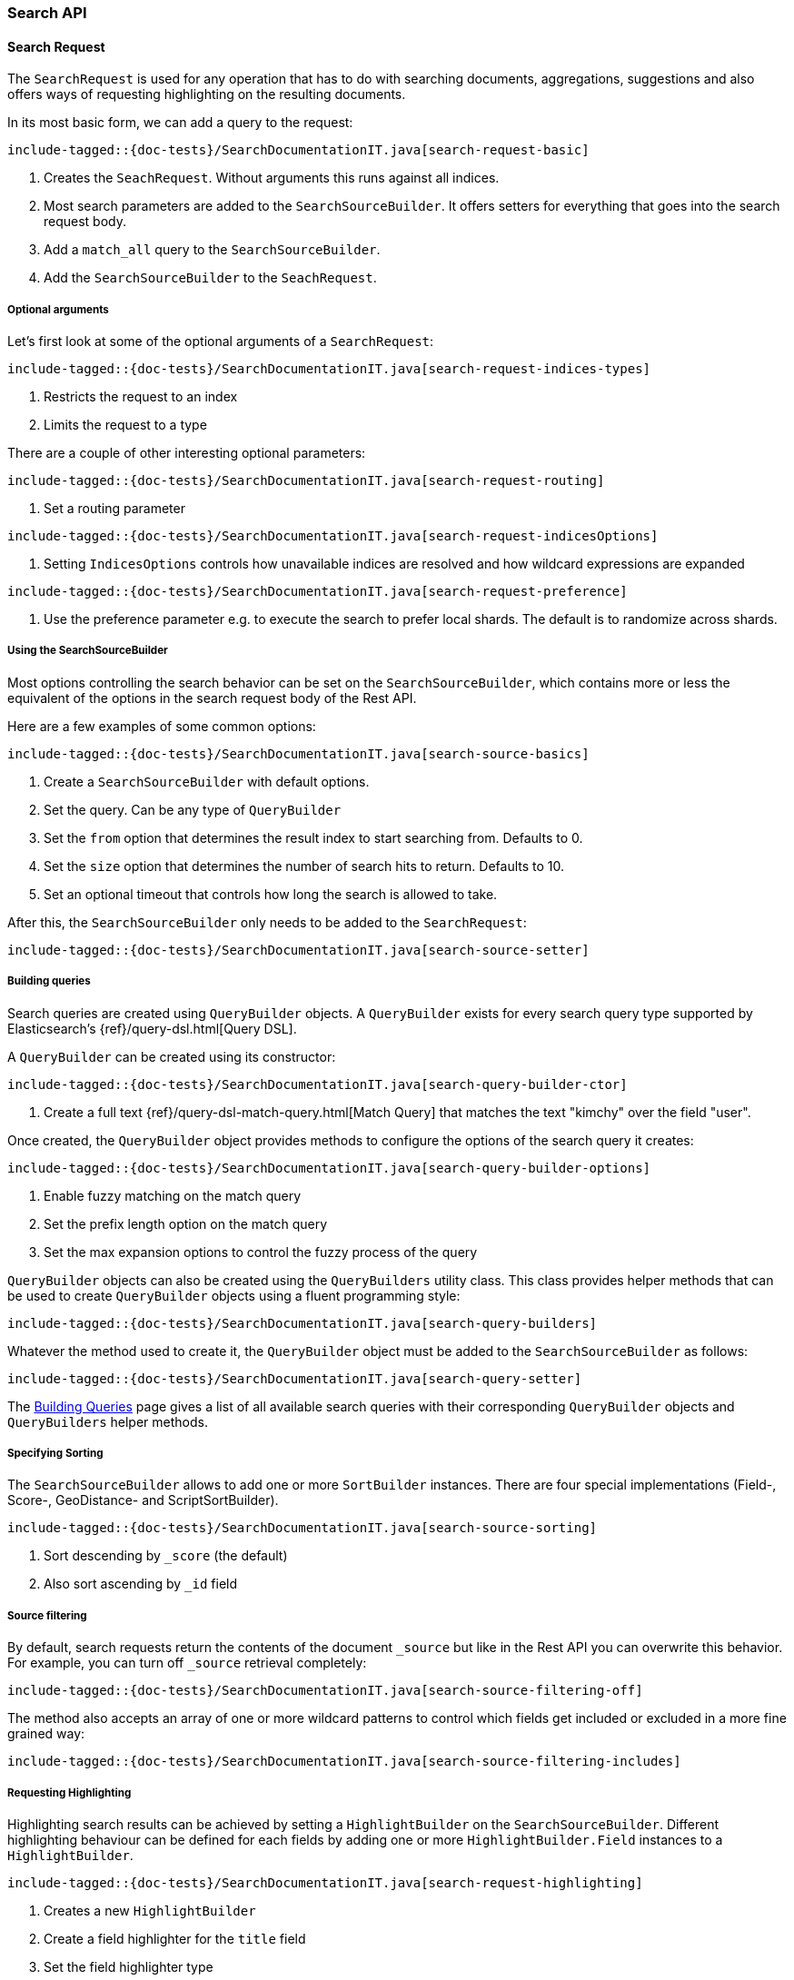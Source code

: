 [[java-rest-high-search]]
=== Search API

[[java-rest-high-document-search-request]]
==== Search Request

The `SearchRequest` is used for any operation that has to do with searching
documents, aggregations, suggestions and also offers ways of requesting
highlighting on the resulting documents.

In its most basic form, we can add a query to the request:

["source","java",subs="attributes,callouts,macros"]
--------------------------------------------------
include-tagged::{doc-tests}/SearchDocumentationIT.java[search-request-basic]
--------------------------------------------------

<1> Creates the `SeachRequest`. Without arguments this runs against all indices.
<2> Most search parameters are added to the `SearchSourceBuilder`. It offers setters for everything that goes into the search request body.
<3> Add a `match_all` query to the `SearchSourceBuilder`.
<4> Add the `SearchSourceBuilder` to the `SeachRequest`.

[[java-rest-high-search-request-optional]]
===== Optional arguments

Let's first look at some of the optional arguments of a `SearchRequest`:

["source","java",subs="attributes,callouts,macros"]
--------------------------------------------------
include-tagged::{doc-tests}/SearchDocumentationIT.java[search-request-indices-types]
--------------------------------------------------
<1> Restricts the request to an index
<2> Limits the request to a type

There are a couple of other interesting optional parameters:

["source","java",subs="attributes,callouts,macros"]
--------------------------------------------------
include-tagged::{doc-tests}/SearchDocumentationIT.java[search-request-routing]
--------------------------------------------------
<1> Set a routing parameter

["source","java",subs="attributes,callouts,macros"]
--------------------------------------------------
include-tagged::{doc-tests}/SearchDocumentationIT.java[search-request-indicesOptions]
--------------------------------------------------
<1> Setting `IndicesOptions` controls how unavailable indices are resolved and
how wildcard expressions are expanded

["source","java",subs="attributes,callouts,macros"]
--------------------------------------------------
include-tagged::{doc-tests}/SearchDocumentationIT.java[search-request-preference]
--------------------------------------------------
<1> Use the preference parameter e.g. to execute the search to prefer local
shards. The default is to randomize across shards.

===== Using the SearchSourceBuilder

Most options controlling the search behavior can be set on the
`SearchSourceBuilder`,
which contains more or less the equivalent of the options in the search request
body of the Rest API.

Here are a few examples of some common options:

["source","java",subs="attributes,callouts,macros"]
--------------------------------------------------
include-tagged::{doc-tests}/SearchDocumentationIT.java[search-source-basics]
--------------------------------------------------
<1> Create a `SearchSourceBuilder` with default options.
<2> Set the query. Can be any type of `QueryBuilder`
<3> Set the `from` option that determines the result index to start searching
from. Defaults to 0.
<4> Set the `size` option that determines the number of search hits to return.
Defaults to 10.
<5> Set an optional timeout that controls how long the search is allowed to
take.

After this, the `SearchSourceBuilder` only needs to be added to the
`SearchRequest`:

["source","java",subs="attributes,callouts,macros"]
--------------------------------------------------
include-tagged::{doc-tests}/SearchDocumentationIT.java[search-source-setter]
--------------------------------------------------

[[java-rest-high-document-search-request-building-queries]]
===== Building queries

Search queries are created using `QueryBuilder` objects. A `QueryBuilder` exists
 for every search query type supported by Elasticsearch's {ref}/query-dsl.html[Query DSL].

A `QueryBuilder` can be created using its constructor:

["source","java",subs="attributes,callouts,macros"]
--------------------------------------------------
include-tagged::{doc-tests}/SearchDocumentationIT.java[search-query-builder-ctor]
--------------------------------------------------
<1> Create a full text {ref}/query-dsl-match-query.html[Match Query] that matches
the text "kimchy" over the field "user".

Once created, the `QueryBuilder` object provides methods to configure the options
of the search query it creates:

["source","java",subs="attributes,callouts,macros"]
--------------------------------------------------
include-tagged::{doc-tests}/SearchDocumentationIT.java[search-query-builder-options]
--------------------------------------------------
<1> Enable fuzzy matching on the match query
<2> Set the prefix length option on the match query
<3> Set the max expansion options to control the fuzzy
    process of the query

`QueryBuilder` objects can also be created using the `QueryBuilders` utility class.
This class provides helper methods that can be used to create `QueryBuilder` objects
 using a fluent programming style:

["source","java",subs="attributes,callouts,macros"]
--------------------------------------------------
include-tagged::{doc-tests}/SearchDocumentationIT.java[search-query-builders]
--------------------------------------------------

Whatever the method used to create it, the `QueryBuilder` object must be added
to the `SearchSourceBuilder` as follows:

["source","java",subs="attributes,callouts,macros"]
--------------------------------------------------
include-tagged::{doc-tests}/SearchDocumentationIT.java[search-query-setter]
--------------------------------------------------

The <<java-rest-high-query-builders, Building Queries>> page gives a list of all available search queries with
their corresponding `QueryBuilder` objects and `QueryBuilders` helper methods.


===== Specifying Sorting

The `SearchSourceBuilder` allows to add one or more `SortBuilder` instances. There are four special implementations (Field-, Score-, GeoDistance- and ScriptSortBuilder).

["source","java",subs="attributes,callouts,macros"]
--------------------------------------------------
include-tagged::{doc-tests}/SearchDocumentationIT.java[search-source-sorting]
--------------------------------------------------
<1> Sort descending by `_score` (the default)
<2> Also sort ascending by `_id` field

===== Source filtering

By default, search requests return the contents of the document `_source` but like in the Rest API you can overwrite this behavior. For example, you can turn off `_source` retrieval completely:

["source","java",subs="attributes,callouts,macros"]
--------------------------------------------------
include-tagged::{doc-tests}/SearchDocumentationIT.java[search-source-filtering-off]
--------------------------------------------------

The method also accepts an array of one or more wildcard patterns to control which fields get included or excluded in a more fine grained way:

["source","java",subs="attributes,callouts,macros"]
--------------------------------------------------
include-tagged::{doc-tests}/SearchDocumentationIT.java[search-source-filtering-includes]
--------------------------------------------------

[[java-rest-high-request-highlighting]]
===== Requesting Highlighting

Highlighting search results can be achieved by setting a `HighlightBuilder` on the
`SearchSourceBuilder`. Different highlighting behaviour can be defined for each
fields by adding one or more `HighlightBuilder.Field` instances to a `HighlightBuilder`.

["source","java",subs="attributes,callouts,macros"]
--------------------------------------------------
include-tagged::{doc-tests}/SearchDocumentationIT.java[search-request-highlighting]
--------------------------------------------------
<1> Creates a new `HighlightBuilder`
<2> Create a field highlighter for the `title` field
<3> Set the field highlighter type
<4> Add the field highlighter to the highlight builder

There are many options which are explained in detail in the Rest API documentation. The Rest
API parameters (e.g. `pre_tags`) are usually changed by
setters with a similar name (e.g. `#preTags(String ...)`).

Highlighted text fragments can <<java-rest-high-retrieve-highlighting,later be retrieved>> from the `SearchResponse`.

[[java-rest-high-document-search-request-building-aggs]]
===== Requesting Aggregations

Aggregations can be added to the search by first creating the appropriate
`AggregationBuilder` and then setting it on the `SearchSourceBuilder`. In the
following example we create a `terms` aggregation on company names with a
sub-aggregation on the average age of employees in the company:

["source","java",subs="attributes,callouts,macros"]
--------------------------------------------------
include-tagged::{doc-tests}/SearchDocumentationIT.java[search-request-aggregations]
--------------------------------------------------

The <<java-rest-high-aggregation-builders, Building Aggregations>> page gives a list of all available aggregations with
their corresponding `AggregationBuilder` objects and `AggregationBuilders` helper methods.

We will later see how to <<java-rest-high-retrieve-aggs,access aggregations>> in the `SearchResponse`.

===== Requesting Suggestions

To add Suggestions to the search request, use one of the `SuggestionBuilder` implementations
that are easily accessible from the `SuggestBuilders` factory class. Suggestion builders
need to be added to the top level `SuggestBuilder`, which itself can be set on the  `SearchSourceBuilder`.

["source","java",subs="attributes,callouts,macros"]
--------------------------------------------------
include-tagged::{doc-tests}/SearchDocumentationIT.java[search-request-suggestion]
--------------------------------------------------
<1> Creates a new `TermSuggestionBuilder` for the `user` field and
the text `kmichy`
<2> Adds the suggestion builder and names it `suggest_user`

We will later see how to <<java-rest-high-retrieve-suggestions,retrieve suggestions>> from the
`SearchResponse`.

===== Profiling Queries and Aggregations

The {ref}/search-profile.html[Profile API] can be used to profile the execution of queries and aggregations for
a specific search request. in order to use it, the profile flag must be set to true on the `SearchSourceBuilder`:

["source","java",subs="attributes,callouts,macros"]
--------------------------------------------------
include-tagged::{doc-tests}/SearchDocumentationIT.java[search-request-profiling]
--------------------------------------------------

Once the `SearchRequest` is executed the corresponding `SearchResponse` will
<<java-rest-high-retrieve-profile-results,contain the profiling results>>.

[[java-rest-high-document-search-sync]]
==== Synchronous Execution

When executing a `SearchRequest` in the following manner, the client waits
for the `SearchResponse` to be returned before continuing with code execution:

["source","java",subs="attributes,callouts,macros"]
--------------------------------------------------
include-tagged::{doc-tests}/SearchDocumentationIT.java[search-execute]
--------------------------------------------------

[[java-rest-high-document-search-async]]
==== Asynchronous Execution

Executing a `SearchRequest` can also be done in an asynchronous fashion so that
the client can return directly. Users need to specify how the response or
potential failures will be handled by passing the request and a listeners to the
asynchronous search method:

["source","java",subs="attributes,callouts,macros"]
--------------------------------------------------
include-tagged::{doc-tests}/SearchDocumentationIT.java[search-execute-async]
--------------------------------------------------
<1> The `SearchRequest` to execute and the `ActionListener` to use when
the execution completes

The asynchronous method does not block and returns immediately. Once it is
completed the `ActionListener` is called back using the `onResponse` method
if the execution successfully completed or using the `onFailure` method if
it failed.

A typical listener for `SearchResponse` looks like:

["source","java",subs="attributes,callouts,macros"]
--------------------------------------------------
include-tagged::{doc-tests}/SearchDocumentationIT.java[search-execute-listener]
--------------------------------------------------
<1> Called when the execution is successfully completed.
<2> Called when the whole `SearchRequest` fails.

[[java-rest-high-search-response]]
==== SearchResponse

The `SearchResponse` that is returned by executing the search provides details
about the search execution itself as well as access to the documents returned.
First, there is useful information about the request execution itself, like the
HTTP status code, execution time or whether the request terminated early or timed
out:

["source","java",subs="attributes,callouts,macros"]
--------------------------------------------------
include-tagged::{doc-tests}/SearchDocumentationIT.java[search-response-1]
--------------------------------------------------

Second, the response also provides information about the execution on the
shard level by offering statistics about the total number of shards that were
affected by the search, and the successful vs. unsuccessful shards. Possible
failures can also be handled by iterating over an array off
`ShardSearchFailures` like in the following example:

["source","java",subs="attributes,callouts,macros"]
--------------------------------------------------
include-tagged::{doc-tests}/SearchDocumentationIT.java[search-response-2]
--------------------------------------------------

[[java-rest-high-retrieve-searchHits]]
===== Retrieving SearchHits

To get access to the returned documents, we need to first get the `SearchHits`
contained in the response:

["source","java",subs="attributes,callouts,macros"]
--------------------------------------------------
include-tagged::{doc-tests}/SearchDocumentationIT.java[search-hits-get]
--------------------------------------------------

The `SearchHits` provides global information about all hits, like total number
of hits or the maximum score:

["source","java",subs="attributes,callouts,macros"]
--------------------------------------------------
include-tagged::{doc-tests}/SearchDocumentationIT.java[search-hits-info]
--------------------------------------------------

Nested inside the `SearchHits` are the individual search results that can
be iterated over:


["source","java",subs="attributes,callouts,macros"]
--------------------------------------------------
include-tagged::{doc-tests}/SearchDocumentationIT.java[search-hits-singleHit]
--------------------------------------------------

The `SearchHit` provides access to basic information like index, type, docId and
score of each search hit:

["source","java",subs="attributes,callouts,macros"]
--------------------------------------------------
include-tagged::{doc-tests}/SearchDocumentationIT.java[search-hits-singleHit-properties]
--------------------------------------------------

Furthermore, it lets you get back the document source, either as a simple
JSON-String or as a map of key/value pairs. In this map, regular fields
are keyed by the field name and contain the field value. Multi-valued fields are
returned as lists of objects, nested objects as another key/value map. These
cases need to be cast accordingly:

["source","java",subs="attributes,callouts,macros"]
--------------------------------------------------
include-tagged::{doc-tests}/SearchDocumentationIT.java[search-hits-singleHit-source]
--------------------------------------------------

[[java-rest-high-retrieve-highlighting]]
===== Retrieving Highlighting

If <<java-rest-high-request-highlighting,requested>>, highlighted text fragments can be retrieved from each `SearchHit` in the result. The hit object offers
access to a map of field names to `HighlightField` instances, each of which contains one
or many highlighted text fragments:


["source","java",subs="attributes,callouts,macros"]
--------------------------------------------------
include-tagged::{doc-tests}/SearchDocumentationIT.java[search-request-highlighting-get]
--------------------------------------------------
<1> Get the highlighting for the `title` field
<2> Get one or many fragments containing the highlighted field content

[[java-rest-high-retrieve-aggs]]
===== Retrieving Aggregations

Aggregations can be retrieved from the `SearchResponse` by first getting the
root of the aggregation tree, the `Aggregations` object, and then getting the
aggregation by name.

["source","java",subs="attributes,callouts,macros"]
--------------------------------------------------
include-tagged::{doc-tests}/SearchDocumentationIT.java[search-request-aggregations-get]
--------------------------------------------------
<1> Get the `by_company` terms aggregation
<2> Get the buckets that is keyed with `Elastic`
<3> Get the `average_age` sub-aggregation from that bucket

Note that if you access aggregations by name, you need to specify the
aggregation interface according to the type of aggregation you requested,
otherwise a `ClassCastException` will be thrown:

["source","java",subs="attributes,callouts,macros"]
--------------------------------------------------
include-tagged::{doc-tests}/SearchDocumentationIT.java[search-request-aggregations-get-wrongCast]
--------------------------------------------------
<1> This will throw an exception because "by_company" is a `terms` aggregation
but we try to retrieve it as a `range` aggregation

It is also possible to access all aggregations as a map that is keyed by the
aggregation name. In this case, the cast to the proper aggregation interface
needs to happen explicitly:

["source","java",subs="attributes,callouts,macros"]
--------------------------------------------------
include-tagged::{doc-tests}/SearchDocumentationIT.java[search-request-aggregations-asMap]
--------------------------------------------------

There are also getters that return all top level aggregations as a list:

["source","java",subs="attributes,callouts,macros"]
--------------------------------------------------
include-tagged::{doc-tests}/SearchDocumentationIT.java[search-request-aggregations-asList]
--------------------------------------------------

And last but not least you can iterate over all aggregations and then e.g.
decide how to further process them based on their type:

["source","java",subs="attributes,callouts,macros"]
--------------------------------------------------
include-tagged::{doc-tests}/SearchDocumentationIT.java[search-request-aggregations-iterator]
--------------------------------------------------

[[java-rest-high-retrieve-suggestions]]
===== Retrieving Suggestions

To get back the suggestions from a `SearchResponse`, use the `Suggest` object as an entry point and then retrieve the nested suggestion objects:

["source","java",subs="attributes,callouts,macros"]
--------------------------------------------------
include-tagged::{doc-tests}/SearchDocumentationIT.java[search-request-suggestion-get]
--------------------------------------------------
<1> Use the `Suggest` class to access suggestions
<2> Suggestions can be retrieved by name. You need to assign them to the correct
type of Suggestion class (here `TermSuggestion`), otherwise a `ClassCastException` is thrown
<3> Iterate over the suggestion entries
<4> Iterate over the options in one entry

[[java-rest-high-retrieve-profile-results]]
===== Retrieving Profiling Results

Profiling results are retrieved from a `SearchResponse` using the `getProfileResults()` method. This
 method returns a `Map` containing a `ProfileShardResult` object for every shard involved in the
 `SearchRequest` execution. `ProfileShardResult` are stored in the `Map` using a key that uniquely
 identifies the shard the profile result corresponds to.

Here is a sample code that shows how to iterate over all the profiling results of every shard:

["source","java",subs="attributes,callouts,macros"]
--------------------------------------------------
include-tagged::{doc-tests}/SearchDocumentationIT.java[search-request-profiling-get]
--------------------------------------------------
<1> Retrieve the `Map` of `ProfileShardResult` from the `SearchResponse`
<2> Profiling results can be retrieved by shard's key if the key is known, otherwise it might be simpler
 to iterate over all the profiling results
<3> Retrieve the key that identifies which shard the `ProfileShardResult` belongs to
<4> Retrieve the `ProfileShardResult` for the given shard

The `ProfileShardResult` object itself contains one or more query profile results, one for each query
executed against the underlying Lucene index:

["source","java",subs="attributes,callouts,macros"]
--------------------------------------------------
include-tagged::{doc-tests}/SearchDocumentationIT.java[search-request-profiling-queries]
--------------------------------------------------
<1> Retrieve the list of `QueryProfileShardResult`
<2> Iterate over each `QueryProfileShardResult`

Each `QueryProfileShardResult` gives access to the detailed query tree execution, returned as a list of
`ProfileResult` objects:

["source","java",subs="attributes,callouts,macros"]
--------------------------------------------------
include-tagged::{doc-tests}/SearchDocumentationIT.java[search-request-profiling-queries-results]
--------------------------------------------------
<1> Iterate over the profile results
<2> Retrieve the name of the Lucene query
<3> Retrieve the time in millis spent executing the Lucene query
<4> Retrieve the profile results for the sub-queries (if any)

The Rest API documentation contains more information about {ref}/_profiling_queries.html[Profiling Queries] with
a description of the {ref}/_profiling_queries.html#_literal_query_literal_section[query profiling information]

The `QueryProfileShardResult` also gives access to the profiling information for the Lucene collectors:

["source","java",subs="attributes,callouts,macros"]
--------------------------------------------------
include-tagged::{doc-tests}/SearchDocumentationIT.java[search-request-profiling-queries-collectors]
--------------------------------------------------
<1> Retrieve the profiling result of the Lucene collector
<2> Retrieve the name of the Lucene collector
<3> Retrieve the time in millis spent executing the Lucene collector
<4> Retrieve the profile results for the sub-collectors (if any)

The Rest API documentation contains more information about profiling information
{ref}/_profiling_queries.html#_literal_collectors_literal_section[for Lucene collectors].

In a very similar manner to the query tree execution, the `QueryProfileShardResult` objects gives access
to the detailed aggregations tree execution:

["source","java",subs="attributes,callouts,macros"]
--------------------------------------------------
include-tagged::{doc-tests}/SearchDocumentationIT.java[search-request-profiling-aggs]
--------------------------------------------------
<1> Retrieve the `AggregationProfileShardResult`
<2> Iterate over the aggregation profile results
<3> Retrieve the type of the aggregation (corresponds to Java class used to execute the aggregation)
<4> Retrieve the time in millis spent executing the Lucene collector
<5> Retrieve the profile results for the sub-aggregations (if any)

The Rest API documentation contains more information about {ref}/_profiling_aggregations.html[Profiling Aggregations]
